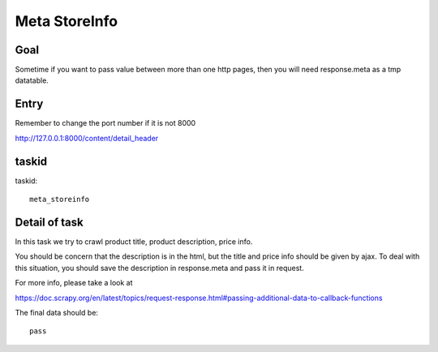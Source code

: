 ==================
Meta StoreInfo
==================

------------------
Goal
------------------

Sometime if you want to pass value between more than one http pages, then you will need response.meta as a tmp datatable.

------------------
Entry
------------------

Remember to change the port number if it is not 8000

http://127.0.0.1:8000/content/detail_header

------------------
taskid
------------------

taskid::

    meta_storeinfo

------------------
Detail of task
------------------

In this task we try to crawl product title, product description, price info. 

You should be concern that the description is in the html, but the title and price info should be given by ajax. To deal with this situation, you should save the description in response.meta and pass it in request.

For more info, please take a look at 

https://doc.scrapy.org/en/latest/topics/request-response.html#passing-additional-data-to-callback-functions

The final data should be::

    pass

